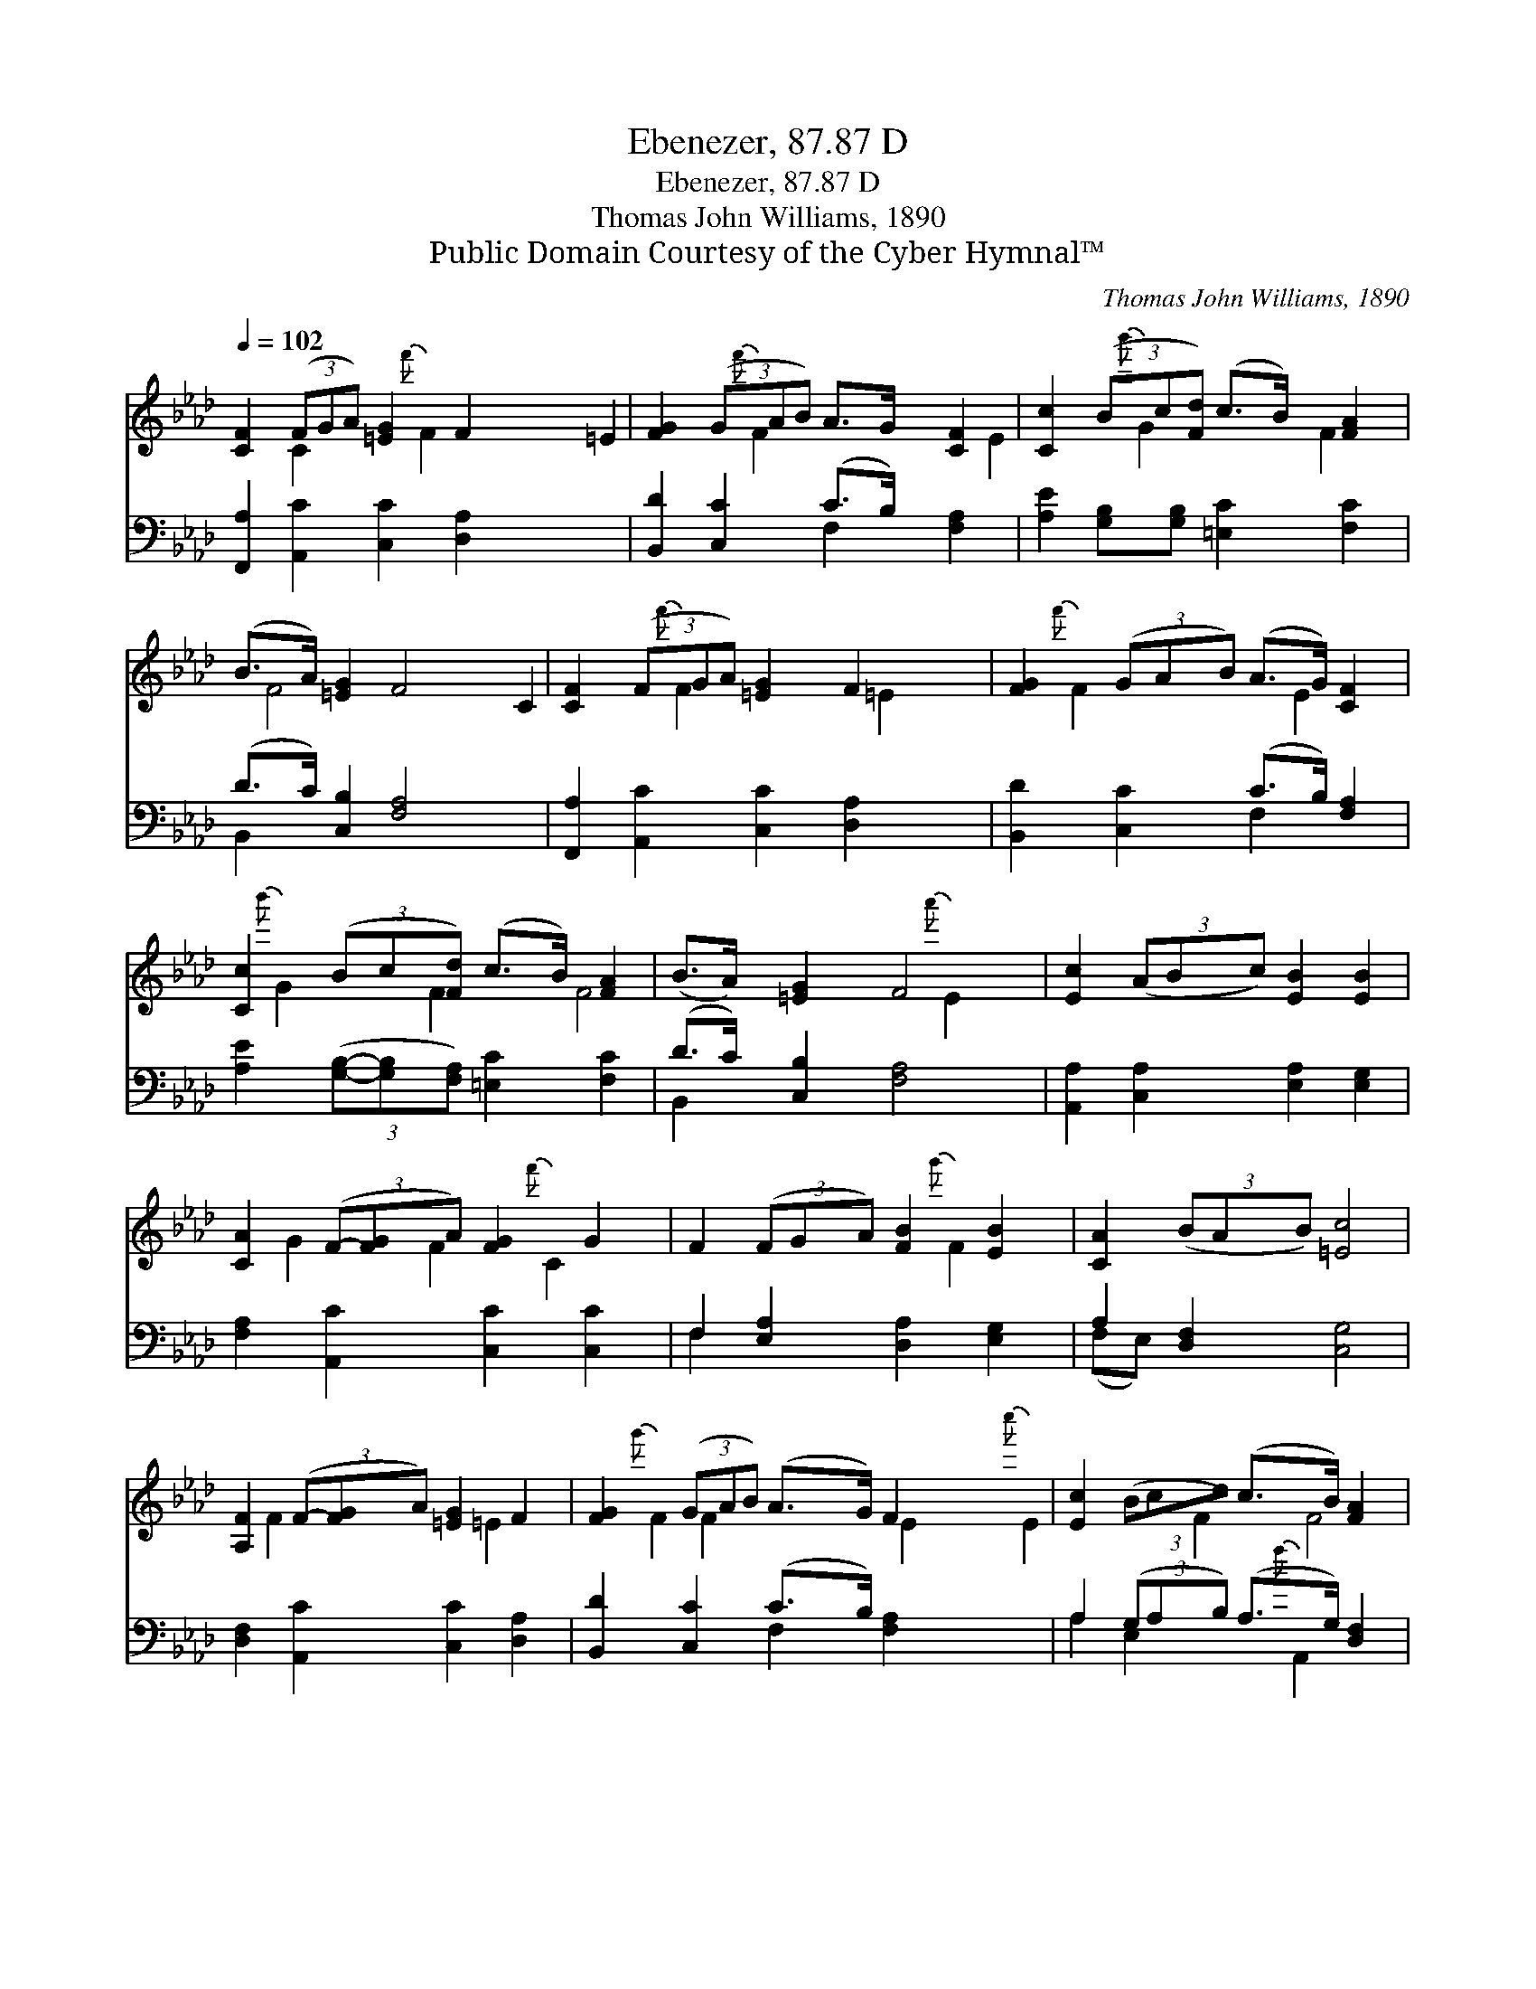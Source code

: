 X:1
T:Ebenezer, 87.87 D
T:Ebenezer, 87.87 D
T:Thomas John Williams, 1890
T:Public Domain Courtesy of the Cyber Hymnal™
C:Thomas John Williams, 1890
Z:Public Domain
Z:Courtesy of the Cyber Hymnal™
%%score ( 1 2 ) ( 3 4 )
L:1/8
Q:1/4=102
M:none
K:Ab
V:1 treble 
V:2 treble 
V:3 bass 
V:4 bass 
V:1
 [CF]2 (3(FGA) [=EG]2 F2 x11/8 | [FG]2 (3(GAB) A>G [CF]2 | [Cc]2 (3(Bc[Fd]) (c>B) [FA]2 | %3
 (B>A) [=EG]2 F4 | [CF]2 (3(FGA) [=EG]2 F2 x11/8 | [FG]2 (3(GAB) (A>G) [CF]2 | %6
 [Cc]2 (3(Bc[Fd]) (c>B) [FA]2 | (B>A) [=EG]2 F4 | [Ec]2 (3(ABc) [EB]2 [EB]2 | %9
 [CA]2 (3(F-[FG]A) [FG]2 G2 | F2 (3(FGA) [FB]2 [EB]2 | [CA]2 (3(BAB) [=Ec]4 | %12
 [A,F]2 (3(F-[FG]A) [=EG]2 F2 | [FG]2 (3(GAB) (A>G) F2 x11/8 | [Ec]2 (3(Bcd) (c>B) [FA]2 | %15
 (B>A) [=EG]2 F4 |] %16
V:2
 x2 C2 x10/3{f'} F2 | x2 =E2 x4/3{f'} F2 x2/3 | x2 E2 x4/3{b'} G2 x2/3 | F2 x/ F4 x3/2 | %4
 x2 C2 x10/3{f'} F2 | x2 =E2 x4/3{f'} F2 x2/3 | x2 E2 x4/3{b'} G2 x2/3 | F2 x/ F4 x3/2 | %8
 x2{a'} E2 x4 | x6 G2 | F2{f'} C2 x4 | x2{g'} F2 x4 | x6 F2 | x2 =E2 x4/3{g'} F2 F2 | %14
 x2 E2 x4/3{c''} E2 x2/3 | F2 x/ F4 x3/2 |] %16
V:3
 [F,,A,]2 [A,,C]2 [C,C]2 [D,A,]2 x11/8 | [B,,D]2 [C,C]2 (C>B,) [F,A,]2 | %2
 [A,E]2 [G,B,][G,B,] [=E,C]2 [F,C]2 | (D>C) [C,B,]2 [F,A,]4 | %4
 [F,,A,]2 [A,,C]2 [C,C]2 [D,A,]2 x11/8 | [B,,D]2 [C,C]2 (C>B,) [F,A,]2 | %6
 [A,E]2 (3([G,B,]-[G,B,][F,A,]) [=E,C]2 [F,C]2 | (D>C) [C,B,]2 [F,A,]4 | %8
 [A,,A,]2 [C,A,]2 [E,A,]2 [E,G,]2 | [F,A,]2 [A,,C]2 [C,C]2 [C,C]2 | F,2 [E,A,]2 [D,A,]2 [E,G,]2 | %11
 A,2 [D,F,]2 [C,G,]4 | [D,F,]2 [A,,C]2 [C,C]2 [D,A,]2 | [B,,D]2 [C,C]2 (C>B,) [F,A,]2 x11/8 | %14
 A,2 (3(G,A,B,) (A,>G,) [D,F,]2 | (D>C) [C,B,]2 [F,A,]4 |] %16
V:4
 x75/8 | x4 F,2 x2 | x8 | B,,2 x6 | x75/8 | x4 F,2 x2 | x8 | B,,2 x6 | x8 | x8 | F,2 x6 | %11
 (F,E,) x6 | x8 | x4 F,2 x27/8 | A,2 E,2 x4/3{f} A,,2 x2/3 | B,,2 x6 |] %16

